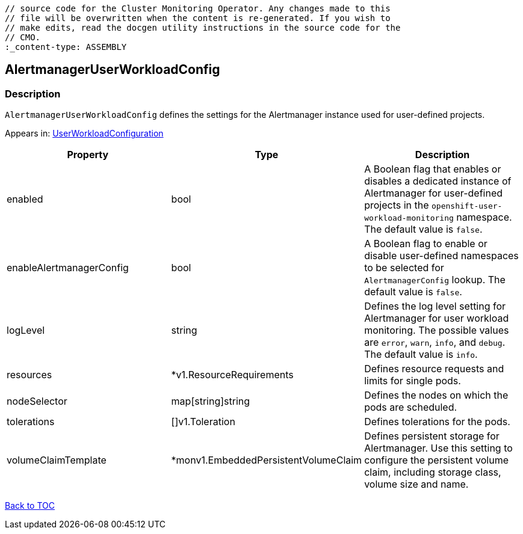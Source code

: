// DO NOT EDIT THE CONTENT IN THIS FILE. It is automatically generated from the 
	// source code for the Cluster Monitoring Operator. Any changes made to this 
	// file will be overwritten when the content is re-generated. If you wish to 
	// make edits, read the docgen utility instructions in the source code for the 
	// CMO.
	:_content-type: ASSEMBLY

== AlertmanagerUserWorkloadConfig

=== Description

`AlertmanagerUserWorkloadConfig` defines the settings for the Alertmanager instance used for user-defined projects.



Appears in: link:userworkloadconfiguration.adoc[UserWorkloadConfiguration]

[options="header"]
|===
| Property | Type | Description 
|enabled|bool|A Boolean flag that enables or disables a dedicated instance of Alertmanager for user-defined projects in the `openshift-user-workload-monitoring` namespace. The default value is `false`.

|enableAlertmanagerConfig|bool|A Boolean flag to enable or disable user-defined namespaces to be selected for `AlertmanagerConfig` lookup. The default value is `false`.

|logLevel|string|Defines the log level setting for Alertmanager for user workload monitoring. The possible values are `error`, `warn`, `info`, and `debug`. The default value is `info`.

|resources|*v1.ResourceRequirements|Defines resource requests and limits for single pods.

|nodeSelector|map[string]string|Defines the nodes on which the pods are scheduled.

|tolerations|[]v1.Toleration|Defines tolerations for the pods.

|volumeClaimTemplate|*monv1.EmbeddedPersistentVolumeClaim|Defines persistent storage for Alertmanager. Use this setting to configure the persistent volume claim, including storage class, volume size and name.

|===

link:../index.adoc[Back to TOC]
